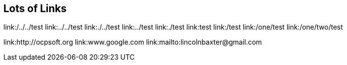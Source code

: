 == Lots of Links

link:/../../test
link:../../test
link:./../test
link:../test
link:./test
link:test
link:/test
link:/one/test
link:/one/two/test

link:http://ocpsoft.org
link:www.google.com
link:mailto:lincolnbaxter@gmail.com
